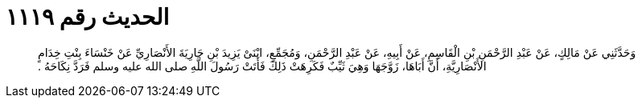 
= الحديث رقم ١١١٩

[quote.hadith]
وَحَدَّثَنِي عَنْ مَالِكٍ، عَنْ عَبْدِ الرَّحْمَنِ بْنِ الْقَاسِمِ، عَنْ أَبِيهِ، عَنْ عَبْدِ الرَّحْمَنِ، وَمُجَمِّعٍ، ابْنَىْ يَزِيدَ بْنِ جَارِيَةَ الأَنْصَارِيِّ عَنْ خَنْسَاءَ بِنْتِ خِدَامٍ الأَنْصَارِيَّةِ، أَنَّ أَبَاهَا، زَوَّجَهَا وَهِيَ ثَيِّبٌ فَكَرِهَتْ ذَلِكَ فَأَتَتْ رَسُولَ اللَّهِ صلى الله عليه وسلم فَرَدَّ نِكَاحَهُ ‏.‏
